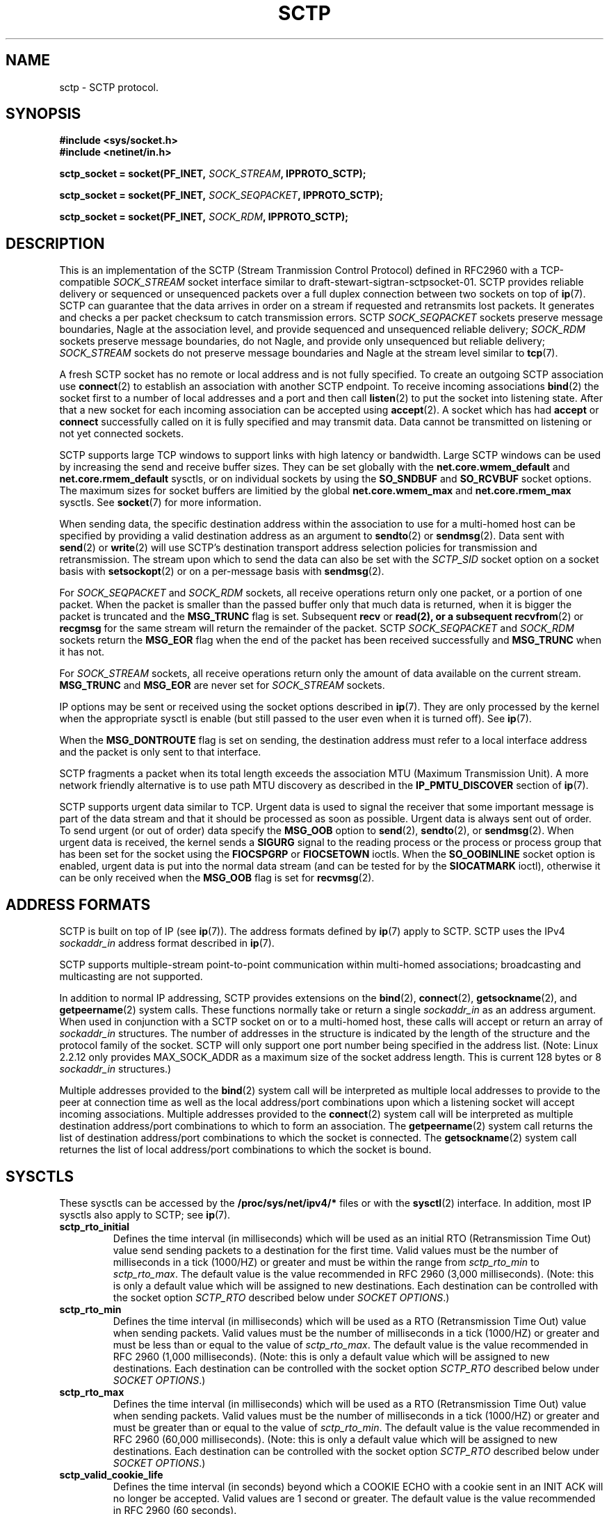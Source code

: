 .\" -*- nroff -*-
.\"
.\" @(#) $Id: sctp.7.man,v 0.9.2.2 2001/05/15 15:46:10 brian Exp $
.\"
.\" =========================================================================
.\"
.\" This manpage is Copyright (C) 2001  OpenSS7 Corp. <www.openss7.com>
.\"
.\" All Rights Reserved.
.\"
.\" Permission is granted to make and distribute verbatim copies of this
.\" manual provided the copyright notice and this permission notice are
.\" preserved on all copies.
.\"
.\" Permission is granted to copy and distribute modified versions of this
.\" manual under the conditions for verbatim copying, provided that the
.\" entire resulting derived work is distributed under the terms of a
.\" permission notice identical to this one
.\" 
.\" Since the Linux kernel and libraries are constantly changing, this
.\" manual page may be incorrect or out-of-date.  The author(s) assume no
.\" responsibility for errors or omissions, or for damages resulting from
.\" the use of the information contained herein.  The author(s) may not
.\" have taken the same level of care in the production of this manual,
.\" which is licensed free of charge, as they might when working
.\" professionally.
.\" 
.\" Formatted or processed versions of this manual, if unaccompanied by
.\" the source, must acknowledge the copyright and authors of this work.
.\"
.\" =========================================================================
.\"
.\" Modified $Date: 2001/05/15 15:46:10 $ by $Author: brian $
.\"
.\" =========================================================================
.TH SCTP 7 "15 Mar 2001" "Linux Man Page" "Linux Programmer's Manual"
.SH "NAME"
sctp \- SCTP protocol.
.SH "SYNOPSIS"
\fB#include <sys/socket.h>\fR
.br
\fB#include <netinet/in.h>\fR
.sp
\fBsctp_socket = socket(PF_INET, \fISOCK_STREAM\fB, IPPROTO_SCTP);
.sp
\fBsctp_socket = socket(PF_INET, \fISOCK_SEQPACKET\fB, IPPROTO_SCTP);
.sp
\fBsctp_socket = socket(PF_INET, \fISOCK_RDM\fB, IPPROTO_SCTP);

.SH "DESCRIPTION"
This is an implementation of the SCTP (Stream Tranmission Control Protocol)
defined in RFC2960 with a TCP-compatible \fISOCK_STREAM\fR socket interface
similar to draft-stewart-sigtran-sctpsocket-01.  SCTP provides reliable
delivery or sequenced or unsequenced packets over a full duplex connection
between two sockets on top of \fBip\fR(7).  SCTP can guarantee that the data
arrives in order on a stream if requested and retransmits lost packets.
It generates and checks a per packet checksum to catch transmission errors.
SCTP \fISOCK_SEQPACKET\fR sockets preserve message boundaries, Nagle at the
association level, and provide sequenced and unsequenced reliable delivery;
\fISOCK_RDM\fR sockets preserve message boundaries, do not Nagle, and provide
only unsequenced but reliable delivery; \fISOCK_STREAM\fR sockets do not
preserve message boundaries and Nagle at the stream level similar to
\fBtcp\fR(7).

A fresh SCTP socket has no remote or local address and is not fully specified.
To create an outgoing SCTP association use \fBconnect\fR(2) to establish an
association with another SCTP endpoint.  To receive incoming associations
\fBbind\fR(2) the socket first to a number of local addresses and a port and
then call \fBlisten\fR(2) to put the socket into listening state.  After that a
new socket for each incoming association can be accepted using \fBaccept\fR(2).
A socket which has had \fBaccept\fR or \fBconnect\fR successfully called on it
is fully specified and may transmit data.  Data cannot be transmitted on
listening or not yet connected sockets.

SCTP supports large TCP windows to support links with high latency or bandwidth.
Large SCTP windows can be used by increasing the send and receive buffer sizes.
They can be set globally with the \fBnet.core.wmem_default\fR and
\fBnet.core.rmem_default\fR sysctls, or on individual sockets by using the
\fBSO_SNDBUF\fR and \fBSO_RCVBUF\fR socket options.  The maximum sizes for
socket buffers are limitied by the global \fBnet.core.wmem_max\fR and
\fBnet.core.rmem_max\fR sysctls.  See \fBsocket\fR(7) for more information.
.PP
When sending data, the specific destination address within the association
to use for a multi-homed host can be specified by providing a valid destination
address as an argument to \fBsendto\fR(2) or \fBsendmsg\fR(2).  Data sent with
\fBsend\fR(2) or \fBwrite\fR(2) will use SCTP's destination transport address
selection policies for transmission and retransmission.  The stream upon which
to send the data can also be set with the \fISCTP_SID\fR socket option on a
socket basis with \fBsetsockopt\fR(2) or on a per-message basis with
\fBsendmsg\fR(2).
.PP
For \fISOCK_SEQPACKET\fR and \fISOCK_RDM\fR sockets, all receive operations
return only one packet, or a portion of one packet.  When the packet is
smaller than the passed buffer only that much data is returned, when it is
bigger the packet is truncated and the \fBMSG_TRUNC\fR flag is set.
Subsequent \fBrecv\fR or \fBread\fB(2), or a subsequent \fBrecvfrom\fR(2) or
\fBrecgmsg\fR for the same stream will return the remainder of the packet.
SCTP \fISOCK_SEQPACKET\fR and \fISOCK_RDM\fR sockets return the \fBMSG_EOR\fR
flag when the end of the packet has been received successfully and
\fBMSG_TRUNC\fR when it has not.
.PP
For \fISOCK_STREAM\fR sockets, all receive operations return only the amount of
data available on the current stream.  \fBMSG_TRUNC\fR and \fBMSG_EOR\fR are
never set for \fISOCK_STREAM\fR sockets.
.PP
IP options may be sent or received using the socket options described in
\fBip\fR(7).  They are only processed by the kernel when the appropriate sysctl
is enable (but still passed to the user even when it is turned off).  See
\fBip\fR(7).
.PP
When the \fBMSG_DONTROUTE\fR flag is set on sending, the destination address
must refer to a local interface address and the packet is only sent to that
interface.
.PP
SCTP fragments a packet when its total length exceeds the association MTU
(Maximum Transmission Unit).  A more network friendly alternative is to use path
MTU discovery as described in the \fBIP_PMTU_DISCOVER\fR section of \fBip\fR(7).
.PP
SCTP supports urgent data similar to TCP.  Urgent data is used to signal the
receiver that some important message is part of the data stream and that it
should be processed as soon as possible.  Urgent data is always sent out of
order.  To send urgent (or out of order) data specify the \fBMSG_OOB\fR option
to \fBsend\fR(2), \fBsendto\fR(2), or \fBsendmsg\fR(2).  When urgent data is
received, the kernel sends a \fBSIGURG\fR signal to the reading process or the
process or process group that has been set for the socket using the
\fBFIOCSPGRP\fR or \fBFIOCSETOWN\fR ioctls.  When the \fBSO_OOBINLINE\fR socket
option is enabled, urgent data is put into the normal data stream (and can be
tested for by the \fBSIOCATMARK\fR ioctl), otherwise it can be only received
when the \fBMSG_OOB\fR flag is set for \fBrecvmsg\fR(2).
.SH "ADDRESS FORMATS"
SCTP is built on top of IP (see \fBip\fR(7)).  The address formats defined by
\fBip\fR(7) apply to SCTP.  SCTP uses the IPv4 \fIsockaddr_in\fR address format
described in \fBip\fR(7).
.PP
SCTP supports multiple-stream point-to-point communication within multi-homed
associations; broadcasting and multicasting are not supported.
.PP
In addition to normal IP addressing, SCTP provides extensions on the
\fBbind\fR(2), \fBconnect\fR(2), \fBgetsockname\fR(2), and
\fBgetpeername\fR(2) system calls.  These functions normally take or return a
single \fIsockaddr_in\fR as an address argument.  When used in conjunction
with a SCTP socket on or to a multi-homed host, these calls will accept or
return an array of \fIsockaddr_in\fR structures.  The number of addresses in
the structure is indicated by the length of the structure and the protocol
family of the socket.  SCTP will only support one port number being specified
in the address list.  (Note: Linux 2.2.12 only provides MAX_SOCK_ADDR as a
maximum size of the socket address length.  This is current 128 bytes or 8
\fIsockaddr_in\fR structures.)

Multiple addresses provided to the \fBbind\fR(2) system call will be
interpreted as multiple local addresses to provide to the peer at connection
time as well as the local address/port combinations upon which a listening
socket will accept incoming associations.  Multiple addresses provided to the
\fBconnect\fR(2) system call will be interpreted as multiple destination
address/port combinations to which to form an association. The
\fBgetpeername\fR(2) system call returns the list of destination address/port
combinations to which the socket is connected.  The \fBgetsockname\fR(2)
system call returnes the list of local address/port combinations to which the
socket is bound.
.SH "SYSCTLS"
These sysctls can be accessed by the \fB/proc/sys/net/ipv4/*\fR files or with
the \fBsysctl\fR(2) interface.  In addition, most IP sysctls also apply to SCTP;
see \fBip\fR(7).
.TP
\fBsctp_rto_initial\fR
Defines the time interval (in milliseconds) which will be used as an initial RTO
(Retransmission Time Out) value send sending packets to a destination for the
first time.  Valid values must be the number of milliseconds in a tick (1000/HZ)
or greater and must be within the range from \fIsctp_rto_min\fR to
\fIsctp_rto_max\fR.  The default value is the value recommended in RFC 2960
(3,000 milliseconds).  (Note: this is only a default value which will be
assigned to new destinations.  Each destination can be controlled with the
socket option \fISCTP_RTO\fR described below under \fISOCKET OPTIONS\fR.)
.TP
\fBsctp_rto_min\fR
Defines the time interval (in milliseconds) which will be used as a RTO
(Retransmission Time Out) value when sending packets.  Valid values must be the
number of milliseconds in a tick (1000/HZ) or greater and must be less than or
equal to the value of \fIsctp_rto_max\fR. The default value is the value
recommended in RFC 2960 (1,000 milliseconds).  (Note: this is only a default
value which will be assigned to new destinations.  Each destination can be
controlled with the socket option \fISCTP_RTO\fR described below under \fISOCKET
OPTIONS\fR.)
.TP
\fBsctp_rto_max\fR
Defines the time interval (in milliseconds) which will be used as a RTO
(Retransmission Time Out) value when sending packets.  Valid values must be the
number of milliseconds in a tick (1000/HZ) or greater and must be greater than
or equal to the value of \fIsctp_rto_min\fR.  The default value is the value
recommended in RFC 2960 (60,000 milliseconds).  (Note: this is only a default
value which will be assigned to new destinations.  Each destination can be
controlled with the socket option \fISCTP_RTO\fR described below under \fISOCKET
OPTIONS\fR.)
.TP
\fBsctp_valid_cookie_life\fR
Defines the time interval (in seconds) beyond which a COOKIE ECHO with a cookie
sent in an INIT ACK will no longer be accepted.  Valid values are 1 second or
greater.  The default value is the value recommended in RFC 2960 (60 seconds).
.TP
\fBsctp_max_sack_delay\fR
Defines the absolute amount of time (in milliseconds) that the sending endpoint
is permitted to delay an acknowledgement of a received data chunk.  Valid values
are in the range from 1 to 500 milliseconds.  (RFC 2960 forbids setting this
value larger than 500 milliseconds.)  The default value is the value recommended
in RFC 2960 (200 milliseconds).
.TP
\fBsctp_path_max_retrans\fR
Defines the number of times that the sending SCTP endpoint will attempt
retransmitting a packet on to a given destination transport address before it
considers that destination transport address inactive.  Valid values include
zero.  The default value is the value recommended in RFC 2960 (5 retries).
(Note: this is only a default value which will be assigned to new destinations.
Each destination can be controlled with the socket option \fISCTP_RTO\fR
described below under \fISOCKET OPTIONS\fR.)
.TP
.TP
\fBsctp_assoc_max_retrans\fR
Defines the number of times that the sending SCTP endpoint will attempt
retransmitting a packet on a given association before it aborts the association.
Valid values include zero.  The default value is the value recommended in RFC
2960 (10 retries).  This value should be larger than the sum of all of the
\fIpath_max_retrans\fR values of each of the destinations.
.TP
\fBsctp_max_init_retries\fR
The number of times that an SCTP INIT or COOKIE ECHO will be resent before
abandoning the association intialization.  Valid values include zero.  The
default value is the value recommended in RFC 2960 (8 retries).
.TP
\fBsctp_heartbeat_itvl\fR
Defines the interval (in seconds) between successive HEARTBEAT messages used to
probe destination transport address for RTT calculation and activity.  Valid
valids are 1 second or greater.  The default value is the value recommended in
RFC 2960 (30 seconds).  (Note: This is only the default value which will be
assigned to new destinations.  Each destination can be controlled with the
socket option \fISCTP_HB\fR described below under \fISOCKET OPTIONS\fR.)

If the kernel configuration parameter \fICONFIG_SCTP_THROTTLE_HEARTBEATS\fR is
set, then half this value is also used for throttling heartbeats.  Then only two
heartbeats per interval are permitted, any additional heartbeats are discarded.
.TP
\fBsctp_mac_type\fR
Defines the MAC (Message Authentication Code) type which will be used when
signing cookies in INIT ACK messages.  Valid values are \fISCTP_HMAC_SHA_1\fR,
for the FIPS 180-1 Secure Hash Algorithm SHA-1 HMAC, \fISCTP_HMAC_MD5\fR, for
the RFC 1321 Message Digest 5 HMAC, and \fISCTP_HMAC_NONE\fR, for no secure
signature.  There is no required value here for RFC 2960.  The default value is
(in priority of availability) \fISCTP_HMAC_MD5\fR, \fISCTP_HMAC_SHA_1\fR, then
\fISCTP_HMAC_NONE\fR.  SHA-1 performs well on big-endian machines, MD5 performs
well on little-endian machines.  Whether either of these can be selected depends
on the kernel configuration parameters \fICONFIG_SCTP_HMAC_SHA1\fR and
\fICONFIG_SCTP_HMAC_MD5\fR.
.TP
\fBsctp_cookie_inc\fR
Defines the time increment (in milliseconds) which will be added to the lifespan
of the cookie in an INIT ACK if the received INIT requests cookie preservative
to lengthen the lifespan of the cookie.  Valid values include zero.  The
default value is the value recommended in RFC 2960 5.2.6 (1 second).
.TP
\fBsctp_throttle_itvl\fR
Defines the interval (in milliseconds) within which the SCTP receiver will not
accept more than one INIT or COOKIE ECHO.  Zero (don't throttle) is a valid
value.  The default value is 50 milliseconds.  When the HMAC type is SHA-1 or
MD5, the implementation is vulnerable to DoS flood attacks using INIT or COOKIE
ECHO messages.  When SCTP is compiled with
\fICONFIG_SCTP_THROTTLE_PASSIVEOPENS\fR, this permits the throttling of INIT and
COOKIE ECHO messages.  Only one INIT and one COOKIE ECHO message will be
accepted in the interval set by this control.
.SH "SOCKET_OPTIONS"
To set or get a SCTP socket option, call \fBgetsockopt\fR(2) to read or
\fBsetsockopt\fR(2) to write the option with the socket family argument set to
\fBSOL_SCTP\fR.  In addition, most \fBSOL_IP\fR socket options are valid on SCTP
sockets.  For more information see \fBip\fR(7).
.TP
.B SCTP_NODELAY
Turn the Nagle algorithm off.  This means that packets are always sent as soon
as possible and no unnecessary delays are introduced, at the cost of more
packets in the network.  Expects an integer boolean flag.

This parallels the \fITCP_NODELAY\fR socket option for compatibility with
\fBtcp\fR(7).  \fISCTP_NODELAY\fR and \fITCP_NODELAY\fR can be used
interchangeably.  For \fISOCK_STREAM\fR sockets, this setting applies to the
default stream as set the \fISCTP_SID\fR socket option.  For regular
\fISOCK_SEQPACKET\fR sockets, this setting applies to the entire
association.  This option has no effect on \fISOCK_RDM\fR sockets.
.TP
.B SCTP_MAXSEG
Set or receive the maximum segment size for outgoing packets.  Values
greater than the association MTU are ignored and have no effect.

This parallels the \fITCP_MAXSEG\fR socket option for compatibility with
\fBtcp\fR(7).  \fISCTP_MAXSEG\fR and \fITCP_MAXSEG\fR can be used
interchangeably.  This option is only applicable to \fISOCK_STREAM\fR sockets,
where the setting applies to the default stream as set with the \fISCTP_SID\fR
socket option.
.TP
.B SCTP_CORK
If enabled don't send out partial frames.  All queued partial frames are sent
when the option is cleared again.
This is useful for prepending headers before calling \fBsendfile\fR(2),
or for throughput optimization.  This option cannot be combined with
\fISCTP_NODELAY\fR.

This parallels the \fITCP_CORK\fR socket option for compatibility with
\fBtcp\fR(7).  \fISCTP_CORK\fR and \fITCP_CORK\fR can be used interchangeably.
For \fISOCK_STREAM\fR sockets, this setting applies to the default stream as set
by the \fISCTP_SIB\fR socket option.  For regular \fISOCK_SEQPACKET\fR sockets,
this setting applies to the entire association.  This option has no effect on
\fISOCK_RDM\fR sockets.

.TP
.B SCTP_SID
Set or receive the default stream identifier for all outgoing packets.  If
\fISCTP_SID\fR is passed to \fBsendmsg\fR(2) then the outgoing packet will be
sent over the stream specified by the integer stream identifier contained in the
ancillary message.

This setting also determines the default stream identifier for
\fISCTP_NODELAY\fR, \fISCTP_MAXSEG\fR, and \fISCTP_CORK\fR options for
\fISOCK_STREAM\fR sockets.
.TP
.B SCTP_PPI
Set or get the payload protocol identifier for all outgoing packets.  If
\fISCTP_PPI\fR is passed to \fBsendmsg(\fR(2) then the outgoing packet will be
sent with the payload protocol identifier specified by the integer payload
protocol identifier contains in the ancillary message.
.TP
.B SCTP_RECVSID
When this flag is set pass a \fISCTP_SID\fR control message with the stream
identifier for received packets as an integer in an ancillary message which
may be received with \fBrecvmsg\fR(2).
.TP
.B SCTP_RECVPPI
When this flag is set pass a \fISCTP_PPI\fR control message with the payload protocol
identifier for received packets as an integer in an ancillary message which may
be received with \fBrecvmsg\fR(2).
.TP
.B SCTP_HB
Set or receive the heartbeat activation and interval associated with the
specified destination address. The expected value is a \fBsctp_hbitvl\fR
structure.

.RS
.nf
    struct sctp_hbitvl {
        struct sockaddr_in
              dest;   /* destination IP address */
        uint  active; /* activation flag */
        uint  itvl;   /* interval in milliseconds */
    };
.fi
.RE
.IP
\fIdest\fR is a \fBsockaddr_in\fR structure which contains the destination
address to which the heartbeat setting applies.  \fIactive\fR is an integer
boolean activation flag indicating whether heartbeat is active on the
destination.  \fIitvl\fR is the integer heartbeat interval in milliseconds.
.TP
.SH SCTP_RTO
Set or receive the retransmission timeout parameters associated with the
specified desination address.  The expected value is a \fBsctp_rtoval\fR
structure.

.RS
.nf
    struct sctp_rtoval {
        struct sockaddr_in
              dest;        /* destination IP address     */
        uint  rto_initial; /* RTO.Initial (milliseconds) */
        uint  rto_min;     /* RTO.Min     (milliseconds) */
        uint  rto_max;     /* RTO.Max     (milliseconds) */
        uint  max_retrans; /* Path.Max.Retrans (retries) */
    };
.fi
.RE
.IP
\fIdest\fR is a \fBsockaddr_in\fR structure which contains the destination
address to which the rto parameter setting applies.  \fIrto_initial\fR is the
integer initial retransmission timeout value in milliseconds.  \fIrto_min\fR is
the integer minimum retransmission timeout value in milliseconds.  \fIrto_max\fR
is the integer maximum retransmission timeout value in milliseconds.
\fImax_retrans\fR is the integer maximum number of retransmissions.

.SH "IOCTLS"
These ioctls can be accessed using
\fBioctl\fR(2).
The correct syntax is:
.PP
.RS
.nf
.BI int " value";
.IB error " = ioctl(" sctp_socket ", " ioctl_type ", &" value ");"
.fi
.RE
.TP
\fBTIOCINQ\fR, \fBFIONREAD\fR
Returns the amount of queued unread data in the receive buffer.  Argument is a
pointer to an integer.
.TP
.B SIOCATMARK
Returns true when all urgent data has already been received by the user program.
This is used together with \fBSO_OOBINLINE\fR.  Argument is a pointer to an
integer for the test result.
.TP
.B TIOCOUTQ
Returns the amount of unsent data in the socket send queue in the passed integer
value pointer.
.SH "ERROR HANDLING"
When a network error occurs, SCTP tries to resend the packet.  If it doesn't
succeed after some time, either \fBETIMEDOUT\fR or the last received error on
this connection is reported.
.PP
Some applications require a quicker error notification.  This can be enabled
with the \fBSOL_IP\fR level \fBIP_RECVERR\fR socket option.  When this option is
enabled, all incoming errors are immediately passed to the user program.  Use
this option with care \- it makes SCTP less tolerant to routing changes and
other normal network conditions.
.SH "NOTES"
When an error occurs doing a connection setup occuring in a socket write
\fBSIGPIPE\fR is only raised when the \fBSO_KEEPOPEN\fR socket option is set.

SCTP has no real out-of-band or urgent data; it has out-of-order data.  In Linux
this means if the other end sends newer out-of-band data the older urgent data
may arrive later.

If the socket option \fBSO_KEEPALIVE\fR is not set (see \fBsocket\fR(7)), SCTP
will not generate heartbeats to any destination.  For regular
\fBSOCK_SEQPACKET\fR and \fBSOCK_RDM\fR SCTP sockets, \fBSO_KEEPALIVE\fR
defaults to set.  For TCP-compatible \fBSOCK_STREAM\fR SCTP sockets,
\fBSO_KEEPALIVE\fR defaults to unset.
.SH "ERRORS"
.TP
.B EPIPE
The other end closed the socket unexpectedly or a read is executed on a shut
down socket.
.TP
.B ETIMEDOUT
The other end didn't acknowledge retransmitted data after some time.
.TP
.B EAFNOTSUPPORT
Passed socket address type in \fIsin_family\fR was not \fBAF_INET\fR.
.PP
Any errors defined for \fBip\fR(7) or the generic socket layer may also be
returned for SCTP.
.PP

.SH "BUGS"
Not all errors are documented.
.PP
IPv6 is not described.
.PP
Transparent proxy options are not described.
.SH "VERSIONS"
This interface is new in Linux 2.2.
.B IP_RECVERR
is a new feature in Linux 2.2.
.B SCTP_CORK
is new in 2.2.
.SH "SEE ALSO"
.BR socket (7),
.BR socket (2),
.BR ip (7),
.BR sendmsg (7),
.BR recvmsg (7),
.BR bind (2),
.BR getsockname (2),
and
.BR getpeername (2).
.br
RFC2960 for the SCTP specification.
.br
draft-stewart-sctpsocket-01.txt
for the description of a TCP-compatible SCTP API for sockets.
.br
RFC1122 for a description of the Nagle algorithm.
